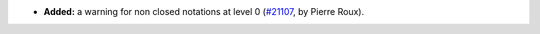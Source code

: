 - **Added:**
  a warning for non closed notations at level 0
  (`#21107 <https://github.com/rocq-prover/rocq/pull/21107>`_,
  by Pierre Roux).
